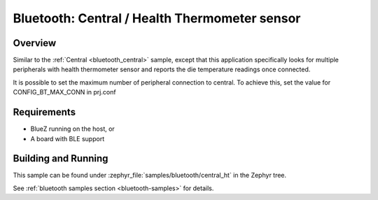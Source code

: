 .. _bluetooth_central_ht:

Bluetooth: Central / Health Thermometer sensor
##############################################

Overview
********

Similar to the :ref:`Central <bluetooth_central>` sample, except that this application specifically looks for multiple peripherals with health thermometer sensor and reports the
die temperature readings once connected.

It is possible to set the maximum number of peripheral connection to central. To achieve this, set the value for CONFIG_BT_MAX_CONN in prj.conf

Requirements
************

* BlueZ running on the host, or
* A board with BLE support

Building and Running
********************

This sample can be found under :zephyr_file:`samples/bluetooth/central_ht` in the
Zephyr tree.

See :ref:`bluetooth samples section <bluetooth-samples>` for details.
